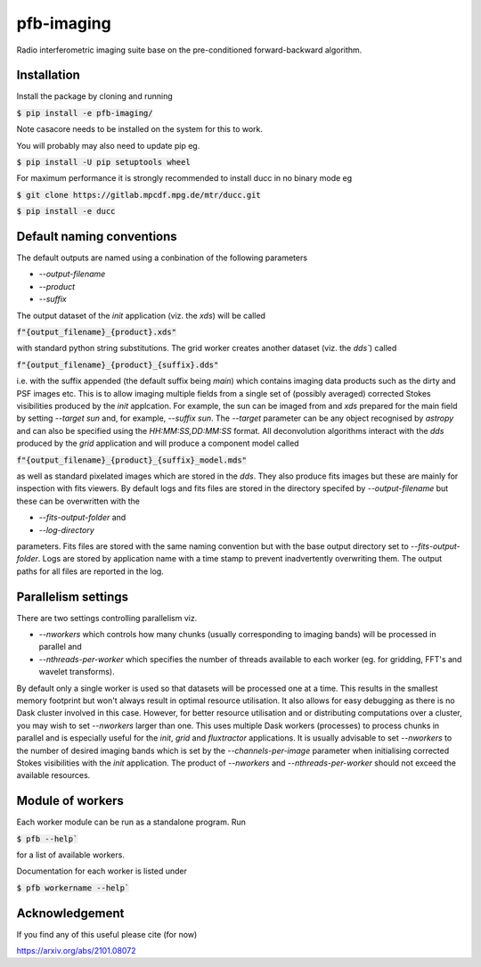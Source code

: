 ===========
pfb-imaging
===========

Radio interferometric imaging suite base on the pre-conditioned forward-backward algorithm.

Installation
~~~~~~~~~~~~

Install the package by cloning and running

:code:`$ pip install -e pfb-imaging/`

Note casacore needs to be installed on the system for this to work.

You will probably may also need to update pip eg.

:code:`$ pip install -U pip setuptools wheel`

For maximum performance it is strongly recommended to install ducc in
no binary mode eg

:code:`$ git clone https://gitlab.mpcdf.mpg.de/mtr/ducc.git`

:code:`$ pip install -e ducc`

Default naming conventions
~~~~~~~~~~~~~~~~~~~~~~~~~~~~~~~

The default outputs are named using a conbination of the following parameters

* `--output-filename`
* `--product`
* `--suffix`

The output dataset of the `init` application (viz. the `xds`) will be called

:code:`f"{output_filename}_{product}.xds"`

with standard python string substitutions. The grid worker creates another dataset (viz. the `dds``) called

:code:`f"{output_filename}_{product}_{suffix}.dds"`

i.e. with the suffix appended (the default suffix being `main`) which contains imaging data products such as the dirty and PSF images etc.
This is to allow imaging multiple fields from a single set of (possibly averaged) corrected Stokes visibilities produced by the `init` applcation.
For example, the sun can be imaged from and `xds` prepared for the main field by setting `--target sun` and, for example, `--suffix sun`.
The `--target` parameter can be any object recognised by `astropy` and can also be specified using the `HH:MM:SS,DD:MM:SS` format.
All deconvolution algorithms interact with the `dds` produced by the `grid` application and will produce a component model called

:code:`f"{output_filename}_{product}_{suffix}_model.mds"`

as well as standard pixelated images which are stored in the `dds`.
They also produce fits images but these are mainly for inspection with fits viewers.
By default logs and fits files are stored in the directory specifed by `--output-filename` but these can be overwritten with the

* `--fits-output-folder` and
* `--log-directory`

parameters. Fits files are stored with the same naming convention but with the base output directory set to `--fits-output-folder`.
Logs are stored by application name with a time stamp to prevent inadvertently overwriting them.
The output paths for all files are reported in the log.

Parallelism settings
~~~~~~~~~~~~~~~~~~~~

There are two settings controlling parallelism viz.

* `--nworkers` which controls how many chunks (usually corresponding to imaging bands) will be processed in parallel and
* `--nthreads-per-worker` which specifies the number of threads available to each worker (eg. for gridding, FFT's and wavelet transforms).

By default only a single worker is used so that datasets will be processed one at a time.
This results in the smallest memory footprint but won't always result in optimal resource utilisation.
It also allows for easy debugging as there is no Dask cluster involved in this case.
However, for better resource utilisation and or distributing computations over a cluster, you may wish to set `--nworkers` larger than one.
This uses multiple Dask workers (processes) to process chunks in parallel and is especially useful for the `init`, `grid` and `fluxtractor` applications.
It is usually advisable to set `--nworkers` to the number of desired imaging bands which is set by the `--channels-per-image` parameter when initialising corrected Stokes visibilities with the `init` application.
The product of `--nworkers` and `--nthreads-per-worker` should not exceed the available resources.

Module of workers
~~~~~~~~~~~~~~~~~

Each worker module can be run as a standalone program.
Run

:code:`$ pfb --help``

for a list of available workers.

Documentation for each worker is listed under

:code:`$ pfb workername --help``


Acknowledgement
~~~~~~~~~~~~~~

If you find any of this useful please cite (for now)

https://arxiv.org/abs/2101.08072
